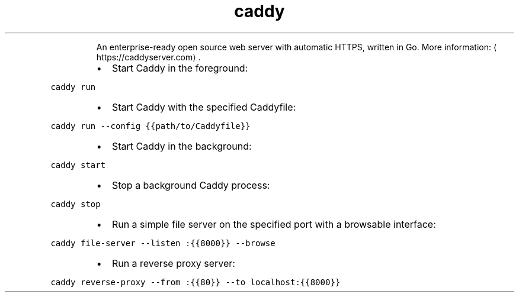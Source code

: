 .TH caddy
.PP
.RS
An enterprise\-ready open source web server with automatic HTTPS, written in Go.
More information: \[la]https://caddyserver.com\[ra]\&.
.RE
.RS
.IP \(bu 2
Start Caddy in the foreground:
.RE
.PP
\fB\fCcaddy run\fR
.RS
.IP \(bu 2
Start Caddy with the specified Caddyfile:
.RE
.PP
\fB\fCcaddy run \-\-config {{path/to/Caddyfile}}\fR
.RS
.IP \(bu 2
Start Caddy in the background:
.RE
.PP
\fB\fCcaddy start\fR
.RS
.IP \(bu 2
Stop a background Caddy process:
.RE
.PP
\fB\fCcaddy stop\fR
.RS
.IP \(bu 2
Run a simple file server on the specified port with a browsable interface:
.RE
.PP
\fB\fCcaddy file\-server \-\-listen :{{8000}} \-\-browse\fR
.RS
.IP \(bu 2
Run a reverse proxy server:
.RE
.PP
\fB\fCcaddy reverse\-proxy \-\-from :{{80}} \-\-to localhost:{{8000}}\fR
